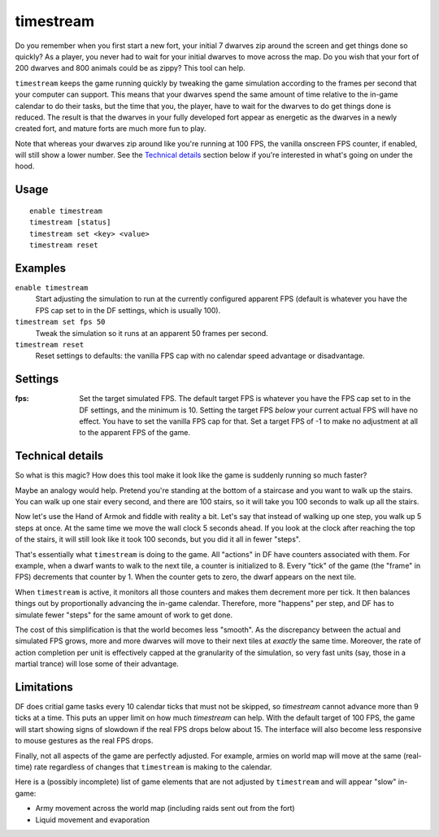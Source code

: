 timestream
==========

.. dfhack-tool::
    :summary: Fix FPS death.
    :tags: fort gameplay fps

Do you remember when you first start a new fort, your initial 7 dwarves zip
around the screen and get things done so quickly? As a player, you never had
to wait for your initial dwarves to move across the map. Do you wish that your
fort of 200 dwarves and 800 animals could be as zippy? This tool can help.

``timestream`` keeps the game running quickly by tweaking the game simulation
according to the frames per second that your computer can support. This means
that your dwarves spend the same amount of time relative to the in-game
calendar to do their tasks, but the time that you, the player, have to wait for
the dwarves to do get things done is reduced. The result is that the dwarves in
your fully developed fort appear as energetic as the dwarves in a newly created
fort, and mature forts are much more fun to play.

Note that whereas your dwarves zip around like you're running at 100 FPS, the
vanilla onscreen FPS counter, if enabled, will still show a lower number. See
the `Technical details`_ section below if you're interested in what's going on
under the hood.

Usage
-----

::

    enable timestream
    timestream [status]
    timestream set <key> <value>
    timestream reset

Examples
--------

``enable timestream``
    Start adjusting the simulation to run at the currently configured apparent
    FPS (default is whatever you have the FPS cap set to in the DF settings,
    which is usually 100).

``timestream set fps 50``
    Tweak the simulation so it runs at an apparent 50 frames per second.

``timestream reset``
    Reset settings to defaults: the vanilla FPS cap with no calendar speed
    advantage or disadvantage.

Settings
--------

:fps: Set the target simulated FPS. The default target FPS is whatever you have
    the FPS cap set to in the DF settings, and the minimum is 10. Setting the
    target FPS *below* your current actual FPS will have no effect. You have
    to set the vanilla FPS cap for that. Set a target FPS of -1 to make no
    adjustment at all to the apparent FPS of the game.

Technical details
-----------------

So what is this magic? How does this tool make it look like the game is
suddenly running so much faster?

Maybe an analogy would help. Pretend you're standing at the bottom of a
staircase and you want to walk up the stairs. You can walk up one stair every
second, and there are 100 stairs, so it will take you 100 seconds to walk up
all the stairs.

Now let's use the Hand of Armok and fiddle with reality a bit. Let's say that
instead of walking up one step, you walk up 5 steps at once. At the same time
we move the wall clock 5 seconds ahead. If you look at the clock after reaching
the top of the stairs, it will still look like it took 100 seconds, but you did
it all in fewer "steps".

That's essentially what ``timestream`` is doing to the game. All "actions" in
DF have counters associated with them. For example, when a dwarf wants to walk
to the next tile, a counter is initialized to 8. Every "tick" of the game (the
"frame" in FPS) decrements that counter by 1. When the counter gets to zero,
the dwarf appears on the next tile.

When ``timestream`` is active, it monitors all those counters and makes them
decrement more per tick. It then balances things out by proportionally
advancing the in-game calendar. Therefore, more "happens" per step, and DF has
to simulate fewer "steps" for the same amount of work to get done.

The cost of this simplification is that the world becomes less "smooth". As the
discrepancy between the actual and simulated FPS grows, more and more dwarves
will move to their next tiles at *exactly* the same time. Moreover, the rate of
action completion per unit is effectively capped at the granularity of the
simulation, so very fast units (say, those in a martial trance) will lose some
of their advantage.

Limitations
-----------

DF does critial game tasks every 10 calendar ticks that must not be skipped, so
`timestream` cannot advance more than 9 ticks at a time. This puts an upper
limit on how much `timestream` can help. With the default target of 100 FPS,
the game will start showing signs of slowdown if the real FPS drops below about
15. The interface will also become less responsive to mouse gestures as the
real FPS drops.

Finally, not all aspects of the game are perfectly adjusted. For example,
armies on world map will move at the same (real-time) rate regardless of
changes that ``timestream`` is making to the calendar.

Here is a (possibly incomplete) list of game elements that are not adjusted by
``timestream`` and will appear "slow" in-game:

- Army movement across the world map (including raids sent out from the fort)
- Liquid movement and evaporation
